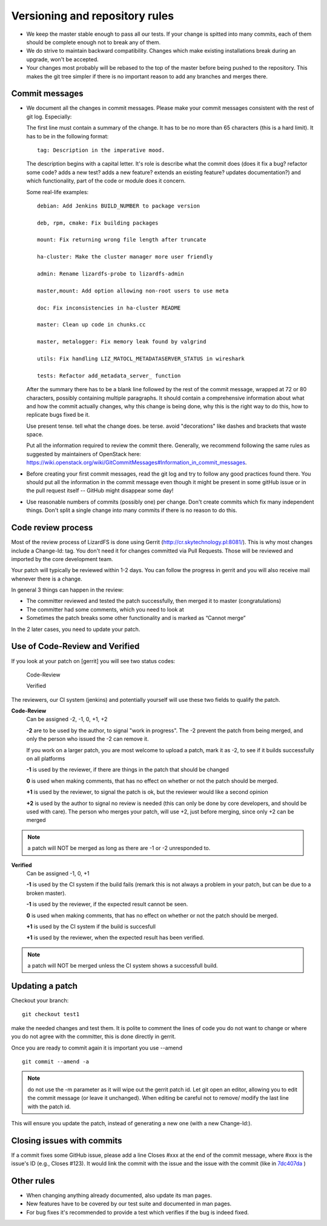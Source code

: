.. _versioning:

*******************************
Versioning and repository rules
*******************************

.. auth-status-todo/none

*  We keep the master stable enough to pass all our tests. If your change is
   spitted into many commits, each of them should be complete enough not to
   break any of them.

*  We do strive to maintain backward compatibility. Changes which make
   existing installations break during an upgrade, won't be accepted.

*  Your changes most probably will be rebased to the top of the master before
   being pushed to the repository. This makes the git tree simpler if there is
   no important reason to add any branches and merges there.

Commit messages
---------------

*  We document all the changes in commit messages. Please make your commit
   messages consistent with the rest of git log. Especially:

   The first line must contain a summary of the change. It has to be no more
   than 65 characters (this is a hard limit). It has to be in the following
   format::

     tag: Description in the imperative mood.

   The description begins with a capital letter. It's role is describe what
   the commit does (does it fix a bug? refactor some code? adds a new test?
   adds a new feature? extends an existing feature? updates documentation?)
   and which functionality, part of the code or module does it concern.

   Some real-life examples::

     debian: Add Jenkins BUILD_NUMBER to package version

     deb, rpm, cmake: Fix building packages

     mount: Fix returning wrong file length after truncate

     ha-cluster: Make the cluster manager more user friendly

     admin: Rename lizardfs-probe to lizardfs-admin

     master,mount: Add option allowing non-root users to use meta

     doc: Fix inconsistencies in ha-cluster README

     master: Clean up code in chunks.cc

     master, metalogger: Fix memory leak found by valgrind

     utils: Fix handling LIZ_MATOCL_METADATASERVER_STATUS in wireshark

     tests: Refactor add_metadata_server_ function

   After the summary there has to be a blank line followed by the rest of the
   commit message, wrapped at 72 or 80 characters, possibly containing
   multiple paragraphs. It should contain a comprehensive information about
   what and how the commit actually changes, why this change is being done,
   why this is the right way to do this, how to replicate bugs fixed be it.

   Use present tense. tell what the change does. be terse. avoid "decorations"
   like dashes and brackets that waste space.

   Put all the information required to review the commit there. Generally, we
   recommend following the same rules as suggested by maintainers of OpenStack
   here:
   https://wiki.openstack.org/wiki/GitCommitMessages#Information_in_commit_messages.

*  Before creating your first commit messages, read the git log and try to
   follow any good practices found there. You should put all the information
   in the commit message even though it might be present in some gitHub issue
   or in the pull request itself -- GitHub might disappear some day!

*  Use reasonable numbers of commits (possibly one) per change. Don't create
   commits which fix many independent things. Don't split a single change into
   many commits if there is no reason to do this.

Code review process
-------------------

Most of the review process of LizardFS is done using Gerrit
(http://cr.skytechnology.pl:8081/). This is why most changes include a
Change-Id: tag. You don't need it for changes committed via Pull Requests.
Those will be reviewed and imported by the core development team.

Your patch will typically be reviewed within 1-2 days. You can follow the
progress in gerrit and you will also receive mail whenever there is a change.

In general 3 things can happen in the review:

* The committer reviewed and tested the patch successfully, then merged it to
  master (congratulations)

* The committer had some comments, which you need to look at

* Sometimes the patch breaks some other functionality and is marked as
  “Cannot merge”

In the 2 later cases, you need to update your patch.

Use of Code-Review and Verified
-------------------------------

If you look at your patch on [gerrit] you will see two status codes:

  Code-Review

  Verified

The reviewers, our CI system (jenkins) and potentially yourself will use these
two fields to qualify the patch.

**Code-Review**
  Can be assigned -2, -1, 0, +1, +2

  **-2** are to be used by the author, to signal "work in progress". The -2
  prevent the patch from being merged, and only the person who issued the -2
  can remove it.

  If you work on a larger patch, you are most welcome to upload a patch, mark
  it as -2, to see if it builds successfully on all platforms

  **-1** is used by the reviewer, if there are things in the patch that should
  be changed

  **0** is used when making comments, that has no effect on whether or not the
  patch should be merged.

  **+1** is used by the reviewer, to signal the patch is ok, but the reviewer
  would like a second opinion

  **+2** is used by the author to signal no review is needed (this can only be
  done by core developers, and should be used with care). The person who
  merges your patch, will use +2, just before merging, since only +2 can be
  merged

.. note:: a patch will NOT be merged as long as there are -1 or -2 unresponded
          to.


**Verified**
  Can be assigned -1, 0, +1

  **-1** is used by the CI system if the build fails (remark this is not
  always a problem in your patch, but can be due to a broken master).

  **-1** is used by the reviewer, if the expected result cannot be seen.

  **0** is used when making comments, that has no effect on whether or not the
  patch should be merged.

  **+1** is used by the CI system if the build is succesfull

  **+1** is used by the reviewer, when the expected result has been verified.

.. note:: a patch will NOT be merged unless the CI system shows a successfull
          build.

Updating a patch
----------------

Checkout your branch::

  git checkout test1

make the needed changes and test them. It is polite to comment the lines of
code you do not want to change or where you do not agree with the committer,
this is done directly in gerrit.

Once you are ready to commit again it is important you use --amend ::

  git commit --amend -a

.. note::  do not use the -m parameter as it will wipe out the gerrit patch
           id. Let git open an editor, allowing you to edit the commit message
           (or leave it unchanged). When editing be careful not to remove/
           modify the last line with the patch id.

This will ensure you update the patch, instead of generating a new one (with a
new Change-Id:).

Closing issues with commits
---------------------------

If a commit fixes some GitHub issue, please add a line Closes #xxx at the end
of the commit message, where #xxx is the issue's ID (e.g., Closes #123). It
would link the commit with the issue and the issue with the commit (like in
`7dc407da <https://github.com/lizardfs/lizardfs/commit/7dc407da8b53625c5d49c9040406813f5355ba5a>`_ )

Other rules
-----------

* When changing anything already documented, also update its man pages.

* New features have to be covered by our test suite and documented in man
  pages.

* For bug fixes it's recommended to provide a test which verifies if the bug is
  indeed fixed.
